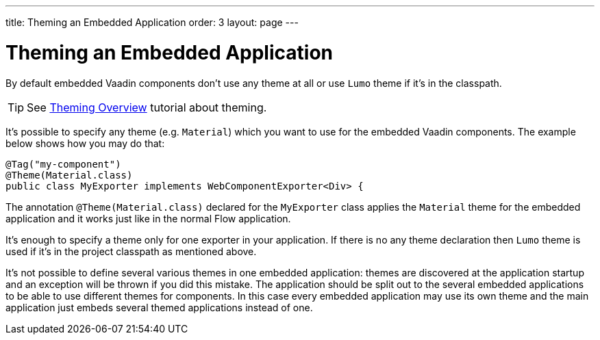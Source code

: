 ---
title: Theming an Embedded Application
order: 3
layout: page
---

= Theming an Embedded Application

By default embedded Vaadin components don't use any theme at all or 
use `Lumo` theme if it's in the classpath.

[TIP]
See <<../theme/theming-overview#,Theming Overview>> tutorial about theming.

It's possible to specify any theme (e.g. `Material`)  which you want to use 
for the embedded Vaadin components. The example below shows how you may 
do that:

[source, java]
----
@Tag("my-component")
@Theme(Material.class)
public class MyExporter implements WebComponentExporter<Div> {
----

The annotation `@Theme(Material.class)` declared for the `MyExporter` class
applies the `Material` theme for the embedded application and it works just like
in the normal Flow application.

It's enough to specify a theme only for one exporter in your application.
If there is no any theme declaration then `Lumo` theme is used if it's in 
the project classpath as mentioned above.

It's not possible to define several various themes in one embedded application:
themes are discovered at the application startup and an exception will be thrown
if you did this mistake. The application should be split out to the 
several embedded applications to be able to use different themes for components.
In this case every embedded application may use its own theme and the main
application just embeds several themed applications instead of one.
